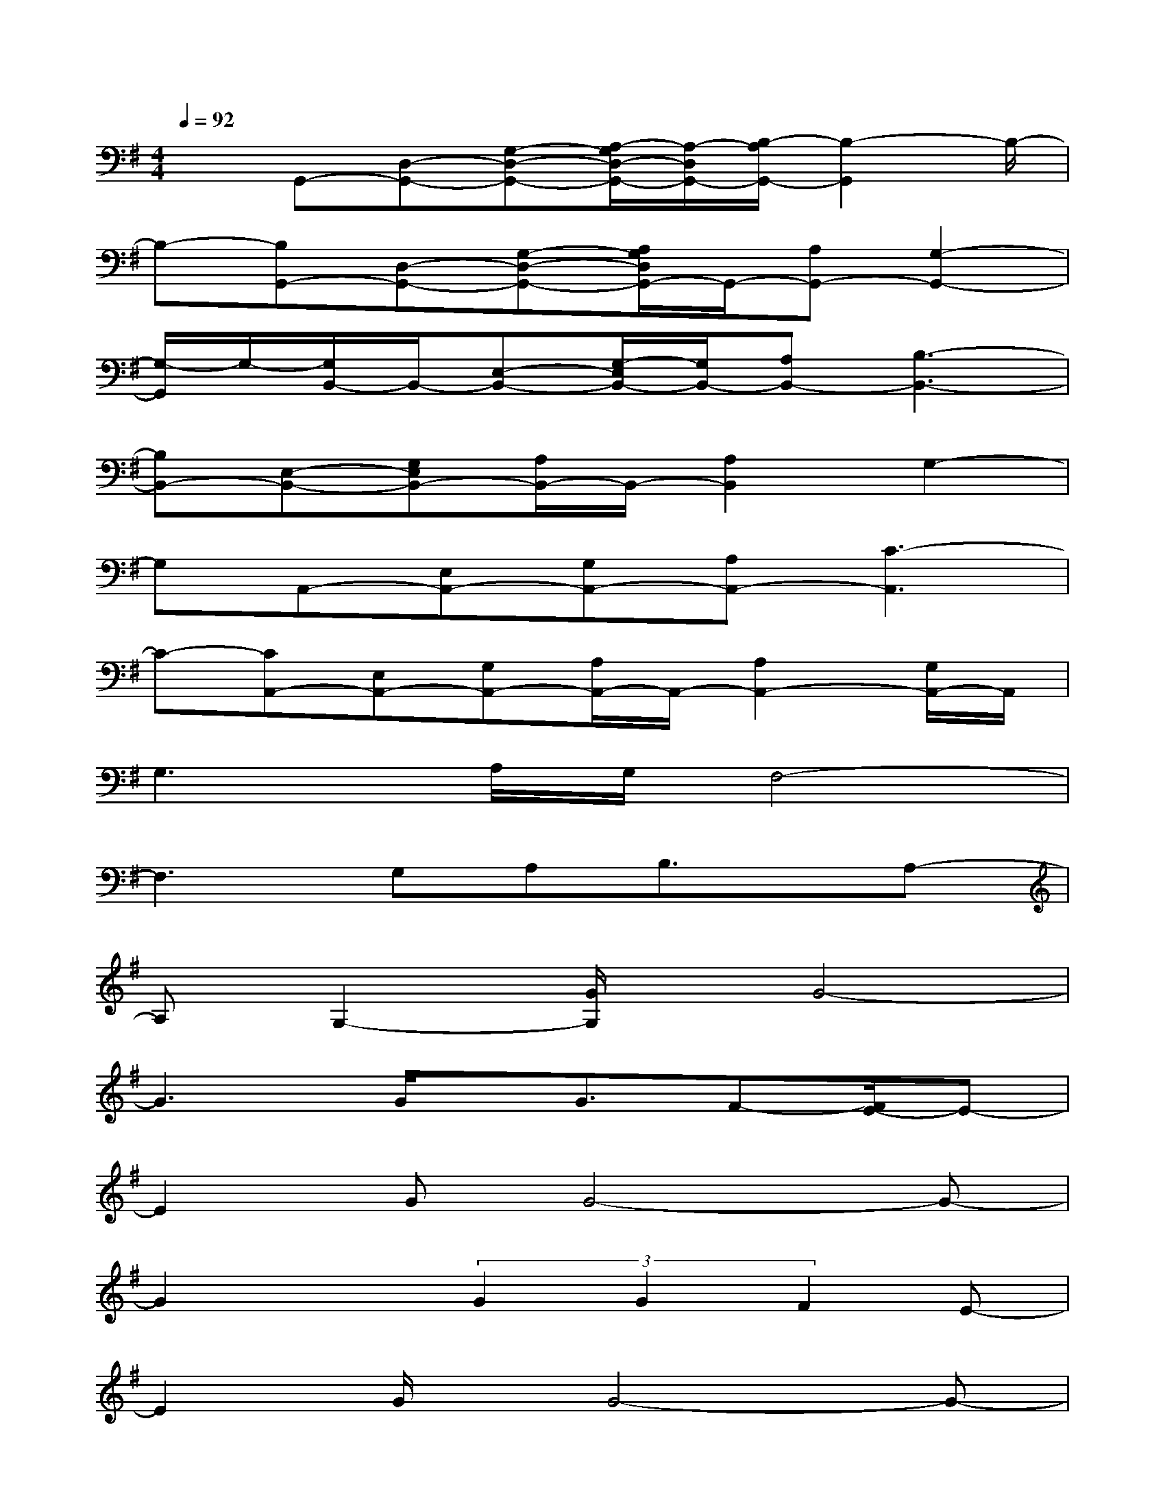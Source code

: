 X:1
T:
M:4/4
L:1/8
Q:1/4=92
K:G%1sharps
V:1
xG,,-[D,-G,,-][G,-D,-G,,-][A,/2-G,/2D,/2-G,,/2-][A,/2-D,/2G,,/2-][B,/2-A,/2G,,/2-][B,2-G,,2]B,/2-|
B,-[B,G,,-][D,-G,,-][G,-D,-G,,-][A,/2G,/2D,/2G,,/2-]G,,/2-[A,G,,-][G,2-G,,2-]|
[G,/2-G,,/2]G,/2-[G,/2B,,/2-]B,,/2-[E,-B,,-][G,/2-E,/2B,,/2-][G,/2B,,/2-][A,B,,-][B,3-B,,3-]|
[B,B,,-][E,-B,,-][G,E,B,,-][A,/2B,,/2-]B,,/2-[A,2B,,2]G,2-|
G,A,,-[E,A,,-][G,A,,-][A,A,,-][C3-A,,3]|
C-[CA,,-][E,A,,-][G,A,,-][A,/2A,,/2-]A,,/2-[A,2A,,2-][G,/2A,,/2-]A,,/2|
G,3A,/2G,/2F,4-|
F,3G,A,B,3/2x/2A,-|
A,G,2-[G/2G,/2]x/2G4-|
G3G/2x/2G3/2F-[F/2E/2-]E-|
E2GG4-G-|
G2x(3G2G2F2E-|
E2G/2x/2G4-G-|
G2xG<GF3/2Ex/2|
G4-GA3/2-[A/2G/2-]G|
A-[A/2G/2-]G3/2^D3/2-[^D/2C/2-]C3-